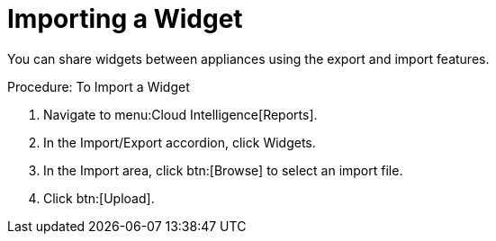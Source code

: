 = Importing a Widget

You can share widgets between appliances using the export and import features. 

.Procedure: To Import a Widget
. Navigate to menu:Cloud Intelligence[Reports]. 
. In the [label]#Import/Export# accordion, click [label]#Widgets#. 
. In the [label]#Import# area, click btn:[Browse] to select an import file. 
. Click btn:[Upload]. 